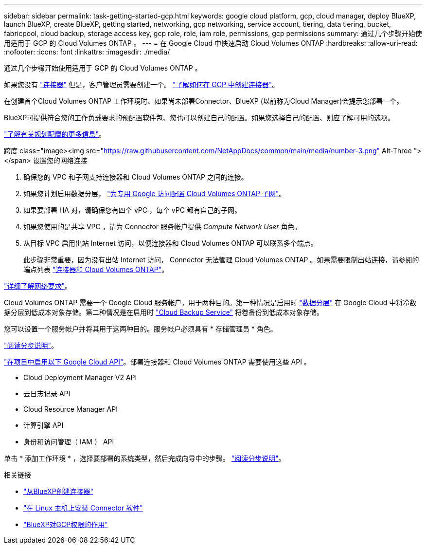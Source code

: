 ---
sidebar: sidebar 
permalink: task-getting-started-gcp.html 
keywords: google cloud platform, gcp, cloud manager, deploy BlueXP, launch BlueXP, create BlueXP, getting started, networking, gcp networking, service account, tiering, data tiering, bucket, fabricpool, cloud backup, storage access key, gcp role, role, iam role, permissions, gcp permissions 
summary: 通过几个步骤开始使用适用于 GCP 的 Cloud Volumes ONTAP 。 
---
= 在 Google Cloud 中快速启动 Cloud Volumes ONTAP
:hardbreaks:
:allow-uri-read: 
:nofooter: 
:icons: font
:linkattrs: 
:imagesdir: ./media/


[role="lead"]
通过几个步骤开始使用适用于 GCP 的 Cloud Volumes ONTAP 。

[role="quick-margin-para"]
如果您没有 https://docs.netapp.com/us-en/cloud-manager-setup-admin/concept-connectors.html["连接器"^] 但是，客户管理员需要创建一个。 https://docs.netapp.com/us-en/cloud-manager-setup-admin/task-creating-connectors-gcp.html["了解如何在 GCP 中创建连接器"^]。

[role="quick-margin-para"]
在创建首个Cloud Volumes ONTAP 工作环境时、如果尚未部署Connector、BlueXP (以前称为Cloud Manager)会提示您部署一个。

[role="quick-margin-para"]
BlueXP可提供符合您的工作负载要求的预配置软件包、您也可以创建自己的配置。如果您选择自己的配置、则应了解可用的选项。

[role="quick-margin-para"]
link:task-planning-your-config-gcp.html["了解有关规划配置的更多信息"]。

.跨度 class="image><img src="https://raw.githubusercontent.com/NetAppDocs/common/main/media/number-3.png"[] Alt-Three "></span> 设置您的网络连接
. 确保您的 VPC 和子网支持连接器和 Cloud Volumes ONTAP 之间的连接。
. 如果您计划启用数据分层， https://cloud.google.com/vpc/docs/configure-private-google-access["为专用 Google 访问配置 Cloud Volumes ONTAP 子网"^]。
. 如果要部署 HA 对，请确保您有四个 vPC ，每个 vPC 都有自己的子网。
. 如果您使用的是共享 VPC ，请为 Connector 服务帐户提供 _Compute Network User_ 角色。
. 从目标 VPC 启用出站 Internet 访问，以便连接器和 Cloud Volumes ONTAP 可以联系多个端点。
+
此步骤非常重要，因为没有出站 Internet 访问， Connector 无法管理 Cloud Volumes ONTAP 。如果需要限制出站连接，请参阅的端点列表 link:reference-networking-gcp.html["连接器和 Cloud Volumes ONTAP"]。



[role="quick-margin-para"]
link:reference-networking-gcp.html["详细了解网络要求"]。

[role="quick-margin-para"]
Cloud Volumes ONTAP 需要一个 Google Cloud 服务帐户，用于两种目的。第一种情况是启用时 link:concept-data-tiering.html["数据分层"] 在 Google Cloud 中将冷数据分层到低成本对象存储。第二种情况是在启用时 https://docs.netapp.com/us-en/cloud-manager-backup-restore/concept-backup-to-cloud.html["Cloud Backup Service"^] 将卷备份到低成本对象存储。

[role="quick-margin-para"]
您可以设置一个服务帐户并将其用于这两种目的。服务帐户必须具有 * 存储管理员 * 角色。

[role="quick-margin-para"]
link:task-creating-gcp-service-account.html["阅读分步说明"]。

[role="quick-margin-para"]
https://cloud.google.com/apis/docs/getting-started#enabling_apis["在项目中启用以下 Google Cloud API"^]。部署连接器和 Cloud Volumes ONTAP 需要使用这些 API 。

* Cloud Deployment Manager V2 API
* 云日志记录 API
* Cloud Resource Manager API
* 计算引擎 API
* 身份和访问管理（ IAM ） API


[role="quick-margin-para"]
单击 * 添加工作环境 * ，选择要部署的系统类型，然后完成向导中的步骤。 link:task-deploying-gcp.html["阅读分步说明"]。

.相关链接
* https://docs.netapp.com/us-en/cloud-manager-setup-admin/task-creating-connectors-gcp.html["从BlueXP创建连接器"^]
* https://docs.netapp.com/us-en/cloud-manager-setup-admin/task-installing-linux.html["在 Linux 主机上安装 Connector 软件"^]
* https://docs.netapp.com/us-en/cloud-manager-setup-admin/reference-permissions-gcp.html["BlueXP对GCP权限的作用"^]

